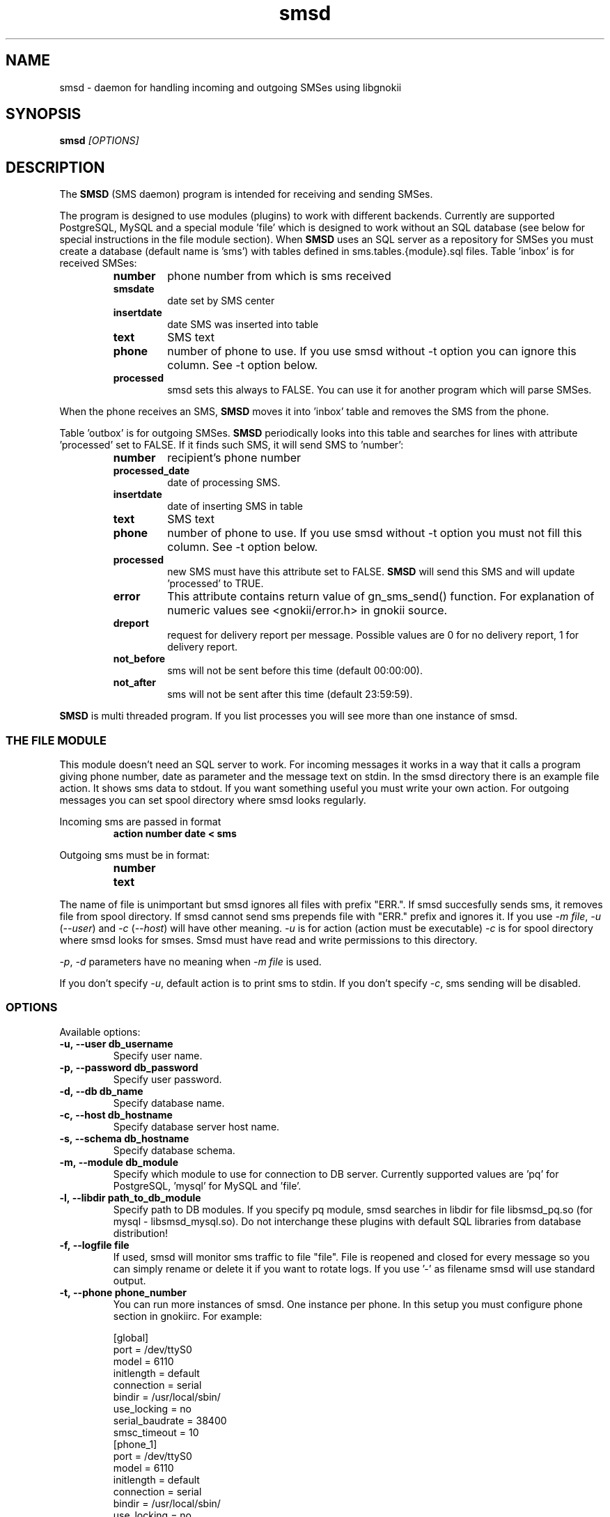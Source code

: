 .TH "smsd" "8" "December 24, 2008" "" "Gnokii"
.SH "NAME"
smsd \- daemon for handling incoming and outgoing SMSes using libgnokii
.SH "SYNOPSIS"
.B smsd \fI[OPTIONS]\fR

.SH "DESCRIPTION"
.PP 
The
.B SMSD
(SMS daemon) program is intended for receiving and sending SMSes.

.PP
The program is designed to use modules (plugins) to work with different backends.
Currently are supported PostgreSQL, MySQL and a special module 'file' which is
designed to work without an SQL database (see below for special instructions
in the file module section). When \fBSMSD\fR uses an SQL server as a
repository for SMSes you must create a database (default name is 'sms') with
tables defined in sms.tables.{module}.sql files. Table 'inbox' is for
received SMSes:
.RS
.TP
.B number
phone number from which is sms received
.TP
.B smsdate
date set by SMS center
.TP
.B insertdate
date SMS was inserted into table
.TP
.B text
SMS text
.TP
.B phone
number of phone to use. If you use smsd without -t option you can ignore
this column. See -t option below.
.TP
.B processed
smsd sets this always to FALSE. You can use it for another program which will parse SMSes.
.RE

.PP
When the phone receives an SMS, \fBSMSD\fR moves it into 'inbox' table and
removes the SMS from the phone.

.PP
Table 'outbox' is for outgoing SMSes. \fBSMSD\fR periodically looks into this table
and searches for lines with attribute 'processed' set to FALSE. If it finds
such SMS, it will send SMS to 'number':

.RS
.TP
.B number
recipient's phone number

.TP
.B processed_date
date of processing SMS.

.TP
.B insertdate
date of inserting SMS in table

.TP
.B text
SMS text

.TP
.B phone
number of phone to use. If you use smsd without -t option you
must not fill this column. See -t option below.

.TP
.B processed
new SMS must have this attribute set to FALSE. \fBSMSD\fR will send this SMS and will update 'processed' to TRUE.

.TP
.B error
This attribute contains return value of gn_sms_send() function. For explanation of numeric values see <gnokii/error.h> in gnokii source.

.TP
.B dreport
request for delivery report per message. Possible values are 0 for no delivery report, 1 for delivery report.

.TP
.B not_before
sms will not be sent before this time (default 00:00:00).

.TP
.B not_after
sms will not be sent after this time (default 23:59:59).
.RE
.PP
\fBSMSD\fR is multi threaded program. If you list processes you will see more than
one instance of smsd.

.SS
THE FILE MODULE
.PP
This module doesn't need an SQL server to work. For incoming messages it
works in a way that it calls a program giving phone number, date as parameter
and the message text on stdin. In the smsd directory there is an example file
action. It shows sms data to stdout. If you want something useful you must
write your own action.
.BR
For outgoing messages you can set spool directory where smsd looks
regularly.

.PP
Incoming sms are passed in format
.RS
.PD 0
.TP
.BR action\ number\ date\ <\ sms
.PD
.RE

.PP
Outgoing sms must be in format:
.RS
.PD 0
.TP
.B number
.TP
.B text
.PD
.RE

.PP
The name of file is unimportant but smsd ignores all files with prefix
"ERR.". If smsd succesfully sends sms, it removes file from spool directory.
If smsd cannot send sms prepends file with "ERR." prefix and ignores it.
If you use \fI-m file\fR, \fI-u\fR (\fI--user\fR) and \fI-c\fR (\fI--host\fR) will have other meaning.
\fI-u\fR is for action (action must be executable)
\fI-c\fR is for spool directory where smsd looks for smses. Smsd must have read
and write permissions to this directory.

.PP
\fI-p\fR, \fI-d\fR parameters have no meaning when \fI-m file\fR is used.

.PP
If you don't specify \fI-u\fR, default action is to print sms to stdin.
If you don't specify \fI-c\fR, sms sending will be disabled.

.SS OPTIONS
.PP
Available options:
.TP
.BR -u,\ --user\ db_username
Specify user name.

.TP
.BR -p,\ --password\ db_password
Specify user password.

.TP
.BR -d,\ --db\ db_name
Specify database name.

.TP
.BR -c,\ --host\ db_hostname
Specify database server host name.

.TP
.BR -s,\ --schema\ db_hostname
Specify database schema.

.TP
.BR -m,\ --module\ db_module
Specify which module to use for connection to DB server. Currently supported values are 'pq' for PostgreSQL, 'mysql' for MySQL and 'file'.

.TP
.BR -l,\ --libdir\ path_to_db_module
Specify path to DB modules. If you specify pq module, smsd searches in libdir for file libsmsd_pq.so (for mysql - libsmsd_mysql.so).
Do not interchange these plugins with default SQL libraries from database distribution!

.TP
.BR -f,\ --logfile\ file
If used, smsd will monitor sms traffic to file "file". File is
reopened and closed for every message so you can simply rename or
delete it if you want to rotate logs. If you use '-' as filename smsd
will use standard output.

.TP
.BR -t,\ --phone\ phone_number
You can run more instances of smsd. One instance per phone. In this
setup you must configure phone section in gnokiirc. For example:

.PD 0
.RS
[global]
.P
port = /dev/ttyS0
.P
model = 6110
.P
initlength = default
.P
connection = serial
.P
bindir = /usr/local/sbin/
.P
use_locking = no
.P
serial_baudrate = 38400
.P
smsc_timeout = 10
.P

[phone_1]
.P
port = /dev/ttyS0
.P
model = 6110
.P
initlength = default
.P
connection = serial
.P
bindir = /usr/local/sbin/
.P
use_locking = no
.P
serial_baudrate = 38400
.P

[phone_2]
.P
port = /dev/ttyS1
.P
model = AT
.P
initlength = default
.P
connection = serial
.P
bindir = /usr/local/sbin/
.P
use_locking = no
.P
serial_baudrate = 38400
.P
smsc_timeout = 10
.PD

In this setup if you run smsd without -t option it will use config
from global section. If you run smsd with -t 1 it will use config
from phone_1 and likewise with -t 2 uses phone_2. In case of use -t
option smsd fills phone number for incoming sms's and in outbox it
looks only for sms's with the specified phone number in column
'phone'. This behaviour gives you possibility to run one instance
of smsd for every phone you have at the same time.
.RE

.TP
.BR -i,\ --interval\ interval
Polling interval for incoming sms's in seconds. Default is 1 second.

.TP
.BR -S,\ --maxsms\ number
When phone driver doesn't support sms status it is possible to specify
number of sms's supported by phone. Default is 10. If driver support
sms status this option is ignored.

.TP
.BR -b,\ --inbox\ memory_type
Where to look for new messages.  For the memory_type you usually use
SM for the SIM card and ME for the phone memory. The exception are the
phones supported by nk7110 (Nokia 7110/6210/6250) and nk6510 (Nokia
6310/6510/8310) drivers. For these you should use IN for the Inbox, OU
for the Outbox, AR for the Archive, TE for the Templates and F1,
F2, ... for your own folders.

.TP
.BR -v,\ --version
Shows smsd version.

.TP
.BR -h,\ --help
Shows short help.

.SH "DIAGNOSTICS"
Various error messages are printed to STDERR.
.SH "BUGS"
.PP 
None reported.

.SH "AUTHOR"
\fBSMSD\fR was written by Jan Derfinak and contributed by other people.
See also Docs/CREDITS from the Gnokii sources.

.SH "COPYING"
This program is distributed under the GNU Public License.

.SH "SEE ALSO"
gnokii(1)
